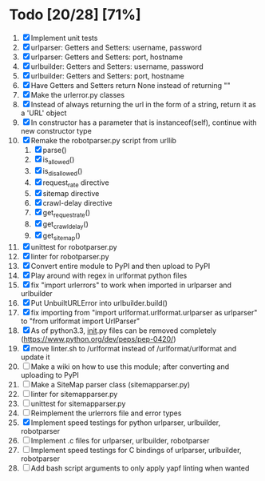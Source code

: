 #+STARTUP: showeverything

* Todo [20/28] [71%]
  1. [X] Implement unit tests
  2. [X] urlparser: Getters and Setters: username, password
  3. [X] urlparser: Getters and Setters: port, hostname
  4. [X] urlbuilder: Getters and Setters: username, password
  5. [X] urlbuilder: Getters and Setters: port, hostname
  6. [X] Have Getters and Setters return None instead of returning ""
  7. [X] Make the urlerror.py classes
  8. [X] Instead of always returning the url in the form of a string, return it as a 'URL' object
  9. [X] In constructor has a parameter that is instanceof(self), continue with new constructor type
  10. [X] Remake the robotparser.py script from urllib
      1. [X] parse()
      2. [X] is_allowed()
      3. [X] is_disallowed()
      4. [X] request_rate directive
      5. [X] sitemap directive
      6. [X] crawl-delay directive
      7. [X] get_request_rate()
      8. [X] get_crawl_delay()
      9. [X] get_sitemap()
  11. [X] unittest for robotparser.py
  12. [X] linter for robotparser.py
  13. [X] Convert entire module to PyPI and then upload to PyPI
  14. [X] Play around with regex in urlformat python files
  15. [X] fix "import urlerrors" to work when imported in urlparser and urlbuilder
  16. [X] Put UnbuiltURLError into urlbuilder.build()
  17. [X] fix importing from "import urlformat.urlformat.urlparser as urlparser" to "from urlformat import UrlParser"
  18. [X] As of python3.3, __init__.py files can be removed completely (https://www.python.org/dev/peps/pep-0420/)
  19. [X] move linter.sh to /urlformat instead of /urlformat/urlformat and update it
  20. [ ] Make a wiki on how to use this module; after converting and uploading to PyPI
  21. [ ] Make a SiteMap parser class (sitemapparser.py)
  22. [ ] linter for sitemapparser.py
  23. [ ] unittest for sitemapparser.py
  24. [ ] Reimplement the urlerrors file and error types
  25. [X] Implement speed testings for python urlparser, urlbuilder, robotparser
  26. [ ] Implement .c files for urlparser, urlbuilder, robotparser
  27. [ ] Implement speed testings for C bindings of urlparser, urlbuilder, robotparser
  28. [ ] Add bash script arguments to only apply yapf linting when wanted

